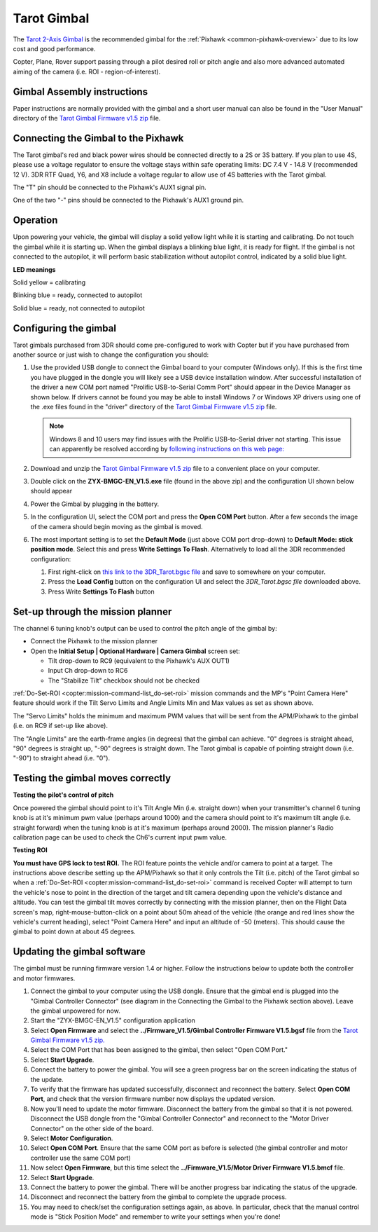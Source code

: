 .. _common-tarot-gimbal:

============
Tarot Gimbal
============

The `Tarot 2-Axis Gimbal <https://www.amazon.com/Tarot-T-2D-Brushless-Gimbal-Robotics/dp/B00OJFWAWS/ref=pd_lpo_sbs_21_t_0?_encoding=UTF8&psc=1&refRID=307GA49DPT5W5VJB7H32>`__
is the recommended gimbal for the :ref:`Pixhawk <common-pixhawk-overview>` due to its low cost and good performance.

Copter, Plane, Rover support passing through a pilot desired roll or
pitch angle and also more advanced automated aiming of the camera (i.e.
ROI - region-of-interest).

.. image:: ../../../images/Tarot_OnX8.jpg
    :target: ../_images/Tarot_OnX8.jpg

Gimbal Assembly instructions
============================

Paper instructions are normally provided with the gimbal and a short
user manual can also be found in the "User Manual" directory of the
`Tarot Gimbal Firmware v1.5 zip <http://download.ardupilot.org/downloads/wiki/advanced_user_tools/ZYX-BMGC-EN_V1.5.zip>`__
file.

Connecting the Gimbal to the Pixhawk
====================================

.. image:: ../../../images/Gimbal_Pixhawk_Tarot.jpg
    :target: ../_images/Gimbal_Pixhawk_Tarot.jpg

The Tarot gimbal's red and black power wires should be connected
directly to a 2S or 3S battery. If you plan to use 4S, please use a
voltage regulator to ensure the voltage stays within safe operating
limits: DC 7.4 V - 14.8 V (recommended 12 V). 3DR RTF Quad, Y6, and X8
include a voltage regular to allow use of 4S batteries with the Tarot
gimbal.

The "T" pin should be connected to the Pixhawk's AUX1 signal pin.

One of the two "-" pins should be connected to the Pixhawk's AUX1 ground
pin.

Operation
=========

Upon powering your vehicle, the gimbal will display a solid yellow light
while it is starting and calibrating. Do not touch the gimbal while it
is starting up. When the gimbal displays a blinking blue light, it is
ready for flight. If the gimbal is not connected to the autopilot, it
will perform basic stabilization without autopilot control, indicated by
a solid blue light.

**LED meanings**

Solid yellow      = calibrating

Blinking blue      = ready, connected to autopilot

Solid blue     = ready, not connected to autopilot

Configuring the gimbal
======================

Tarot gimbals purchased from 3DR should come pre-configured to work with
Copter but if you have purchased from another source or just wish to
change the configuration you should:

#. Use the provided USB dongle to connect the Gimbal board to your
   computer (Windows only).  If this is the first time you have plugged
   in the dongle you will likely see a USB device installation window. 
   After successful installation of the driver a new COM port named
   "Prolific USB-to-Serial Comm Port" should appear in the Device
   Manager as shown below.  If drivers cannot be found you may be able
   to install Windows 7 or Windows XP drivers using one of the .exe
   files found in the "driver" directory of the `Tarot Gimbal Firmware v1.5 zip <http://download.ardupilot.org/downloads/wiki/advanced_user_tools/ZYX-BMGC-EN_V1.5.zip>`__
   file. 

   .. image:: ../../../images/Gimbal_Tarot_DeviceManager2.png
       :target: ../_images/Gimbal_Tarot_DeviceManager2.png
   
   .. note::
   
       Windows 8 and 10 users may find issues with the Prolific USB-to-Serial driver not starting.  This issue can apparently be resolved according by `following instructions on this web page: <http://leftbraintinkering.blogspot.com/2013/05/usb-to-serial-prolific-2303-device.html>`__
   
#. Download and unzip the `Tarot Gimbal Firmware v1.5 zip <http://download.ardupilot.org/downloads/wiki/advanced_user_tools/ZYX-BMGC-EN_V1.5.zip>`__
   file to a convenient place on your computer.
#. Double click on the **ZYX-BMGC-EN_V1.5.exe** file (found in the
   above zip) and the configuration UI shown below should appear

   .. image:: ../../../images/Tarot_Gimbal_Config.png
       :target: ../_images/Tarot_Gimbal_Config.png
    
#. Power the Gimbal by plugging in the battery.
#. In the configuration UI, select the COM port and press the **Open COM Port** button.  After a few seconds the image of the camera should begin moving as the gimbal is moved.
#. The most important setting is to set the **Default Mode** (just above COM port drop-down) to **Default Mode: stick position mode**.  Select this and press **Write Settings To Flash**.  Alternatively to load all the 3DR recommended configuration:

   #. First right-click on `this link to the 3DR_Tarot.bgsc file <https://raw.githubusercontent.com/diydrones/ardupilot/master/Tools/Frame_params/3DR_Tarot.bgsc>`__ and save to somewhere on your computer.
   #. Press the **Load Config** button on the configuration UI and
      select the *3DR_Tarot.bgsc file* downloaded above.
   #. Press Write **Settings To Flash** button

Set-up through the mission planner
==================================

.. image:: ../../../images/Tarot_MP_CameraGimbal_setup.png
    :target: ../_images/Tarot_MP_CameraGimbal_setup.png

The channel 6 tuning knob's output can be used to control the pitch
angle of the gimbal by:

-  Connect the Pixhawk to the mission planner
-  Open the **Initial Setup \| Optional Hardware \| Camera Gimbal**
   screen set:

   -  Tilt drop-down to RC9 (equivalent to the Pixhawk's AUX OUT1)
   -  Input Ch drop-down to RC6
   -  The "Stabilize Tilt" checkbox should not be checked

:ref:`Do-Set-ROI <copter:mission-command-list_do-set-roi>`
mission commands and the MP's "Point Camera Here" feature should work if
the Tilt Servo Limits and Angle Limits Min and Max values as set as
shown above.

The "Servo Limits" holds the minimum and maximum PWM values that will be
sent from the APM/Pixhawk to the gimbal (i.e. on RC9 if set-up like
above).

The "Angle Limits" are the earth-frame angles (in degrees) that the
gimbal can achieve. "0" degrees is straight ahead, "90" degrees is
straight up, "-90" degrees is straight down. The Tarot gimbal is capable
of pointing straight down (i.e. "-90") to straight ahead (i.e. "0").

.. _common-tarot-gimbal_testing_the_gimbal_moves_correctly:

Testing the gimbal moves correctly
==================================

**Testing the pilot's control of pitch**

Once powered the gimbal should point to it's Tilt Angle Min (i.e.
straight down) when your transmitter's channel 6 tuning knob is at it's
minimum pwm value (perhaps around 1000) and the camera should point to
it's maximum tilt angle (i.e. straight forward) when the tuning knob is
at it's maximum (perhaps around 2000). The mission planner's Radio
calibration page can be used to check the Ch6's current input pwm value.

**Testing ROI**

**You must have GPS lock to test ROI.** The ROI feature points the vehicle and/or camera to point at a target. The instructions above describe setting up the APM/Pixhawk so that it only controls the Tilt (i.e. pitch) of the Tarot gimbal so when a :ref:`Do-Set-ROI <copter:mission-command-list_do-set-roi>` command is received Copter will attempt to turn the vehicle's nose to point in the direction of the target and tilt camera depending upon the vehicle's distance and altitude. You can test the gimbal tilt moves correctly by connecting with the mission planner, then on the Flight Data screen's map, right-mouse-button-click on a point about 50m ahead of the vehicle (the orange and red lines show the vehicle's current heading), select "Point Camera Here" and input an altitude of -50 (meters). This should cause the gimbal to point down at about 45 degrees.

.. image:: ../../../images/Tarot_BenchTestROI.jpg
    :target: ../_images/Tarot_BenchTestROI.jpg

Updating the gimbal software
============================

The gimbal must be running firmware version 1.4 or higher. Follow the instructions below to update both the controller and motor firmwares.

#. Connect the gimbal to your computer using the USB dongle. Ensure that the gimbal end is plugged into the "Gimbal Controller Connector" (see diagram in the Connecting the Gimbal to the Pixhawk section above). Leave the gimbal unpowered for now.
#. Start the "ZYX-BMGC-EN_V1.5" configuration application
#. Select **Open Firmware** and select the **../Firmware_V1.5/Gimbal Controller Firmware V1.5.bgsf** file from the `Tarot Gimbal Firmware v1.5 zip. <http://download.ardupilot.org/downloads/wiki/advanced_user_tools/ZYX-BMGC-EN_V1.5.zip>`__
#. Select the COM Port that has been assigned to the gimbal, then select "Open COM Port."
#. Select **Start Upgrade**.
#. Connect the battery to power the gimbal. You will see a green progress bar on the screen indicating the status of the update.
#. To verify that the firmware has updated successfully, disconnect and reconnect the battery. Select **Open COM Port**, and check that the version firmware number now displays the updated version.
#. Now you'll need to update the motor firmware. Disconnect the battery from the gimbal so that it is not powered. Disconnect the USB dongle from the "Gimbal Controller Connector" and reconnect to the "Motor Driver Connector" on the other side of the board.
#. Select **Motor Configuration**.
#. Select **Open COM Port**. Ensure that the same COM port as before is selected (the gimbal controller and motor controller use the same COM port)
#. Now select **Open Firmware**, but this time select the **../Firmware_V1.5/Motor Driver Firmware V1.5.bmcf** file.
#. Select **Start Upgrade**.
#. Connect the battery to power the gimbal. There will be another progress bar indicating the status of the upgrade.
#. Disconnect and reconnect the battery from the gimbal to complete the upgrade process.
#. You may need to check/set the configuration settings again, as above. In particular, check that the manual control mode is "Stick Position Mode" and remember to write your settings when you're done!

..  youtube:: A2WXguD2Ghs
    :width: 100%




